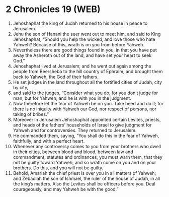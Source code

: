 * 2 Chronicles 19 (WEB)
:PROPERTIES:
:ID: WEB/14-2CH19
:END:

1. Jehoshaphat the king of Judah returned to his house in peace to Jerusalem.
2. Jehu the son of Hanani the seer went out to meet him, and said to King Jehoshaphat, “Should you help the wicked, and love those who hate Yahweh? Because of this, wrath is on you from before Yahweh.
3. Nevertheless there are good things found in you, in that you have put away the Asheroth out of the land, and have set your heart to seek God.”
4. Jehoshaphat lived at Jerusalem; and he went out again among the people from Beersheba to the hill country of Ephraim, and brought them back to Yahweh, the God of their fathers.
5. He set judges in the land throughout all the fortified cities of Judah, city by city,
6. and said to the judges, “Consider what you do, for you don’t judge for man, but for Yahweh; and he is with you in the judgment.
7. Now therefore let the fear of Yahweh be on you. Take heed and do it; for there is no iniquity with Yahweh our God, nor respect of persons, nor taking of bribes.”
8. Moreover in Jerusalem Jehoshaphat appointed certain Levites, priests, and heads of the fathers’ households of Israel to give judgment for Yahweh and for controversies. They returned to Jerusalem.
9. He commanded them, saying, “You shall do this in the fear of Yahweh, faithfully, and with a perfect heart.
10. Whenever any controversy comes to you from your brothers who dwell in their cities, between blood and blood, between law and commandment, statutes and ordinances, you must warn them, that they not be guilty toward Yahweh, and so wrath come on you and on your brothers. Do this, and you will not be guilty.
11. Behold, Amariah the chief priest is over you in all matters of Yahweh; and Zebadiah the son of Ishmael, the ruler of the house of Judah, in all the king’s matters. Also the Levites shall be officers before you. Deal courageously, and may Yahweh be with the good.”
